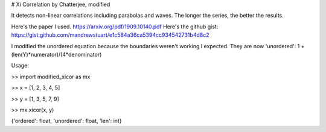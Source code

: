 # Xi Correlation by Chatterjee, modified

It detects non-linear correlations including parabolas and waves. The longer the series, the better the results.

Here's the paper I used. https://arxiv.org/pdf/1909.10140.pdf
Here's the github gist: https://gist.github.com/mandrewstuart/e1c584a36ca5394cc934542731b4d8c2

I modified the unordered equation because the boundaries weren't working I expected. They are now 'unordered': 1 + (len(Y)*numerator)/(4*denominator)


Usage:


>> import modified_xicor as mx

>> x = [1, 2, 3, 4, 5]

>> y = [1, 3, 5, 7, 9]

>> mx.xicor(x, y)

{'ordered': float, 'unordered': float, 'len': int}
